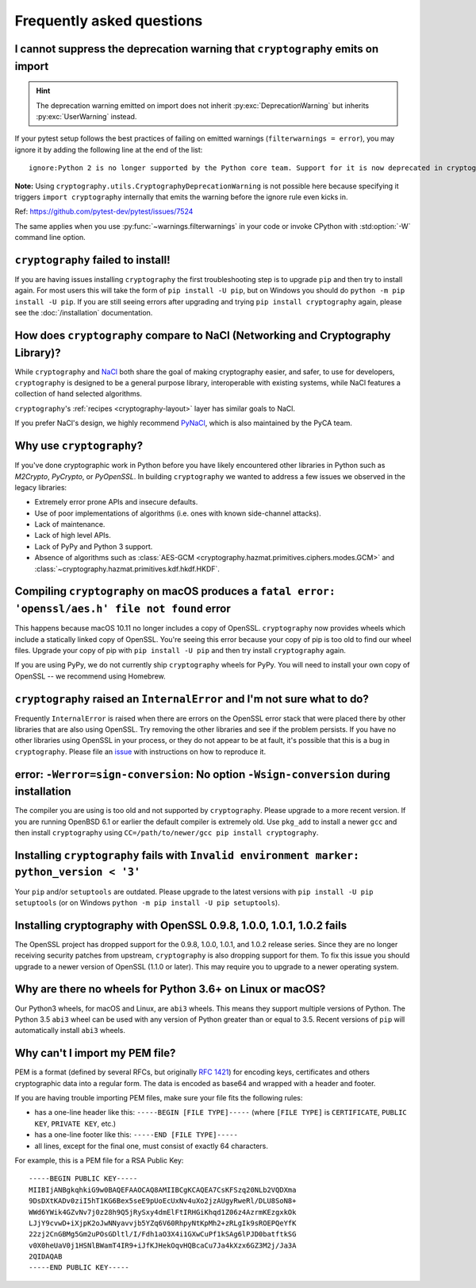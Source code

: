 Frequently asked questions
==========================

.. _faq-howto-handle-deprecation-warning:

I cannot suppress the deprecation warning that ``cryptography`` emits on import
-------------------------------------------------------------------------------

.. hint::

   The deprecation warning emitted on import does not inherit
   :py:exc:`DeprecationWarning` but inherits :py:exc:`UserWarning`
   instead.

If your pytest setup follows the best practices of failing on
emitted warnings (``filterwarnings = error``), you may ignore it
by adding the following line at the end of the list::

   ignore:Python 2 is no longer supported by the Python core team. Support for it is now deprecated in cryptography, and will be removed in a future release.:UserWarning:cryptography

**Note:** Using ``cryptography.utils.CryptographyDeprecationWarning``
is not possible here because specifying it triggers
``import cryptography`` internally that emits the warning before
the ignore rule even kicks in.

Ref: https://github.com/pytest-dev/pytest/issues/7524

The same applies when you use :py:func:`~warnings.filterwarnings` in
your code or invoke CPython with :std:option:`-W` command line option.

``cryptography`` failed to install!
-----------------------------------

If you are having issues installing ``cryptography`` the first troubleshooting
step is to upgrade ``pip`` and then try to install again. For most users this will
take the form of ``pip install -U pip``, but on Windows you should do
``python -m pip install -U pip``. If you are still seeing errors after upgrading
and trying ``pip install cryptography`` again, please see the :doc:`/installation`
documentation.

How does ``cryptography`` compare to NaCl (Networking and Cryptography Library)?
--------------------------------------------------------------------------------

While ``cryptography`` and `NaCl`_ both share the goal of making cryptography
easier, and safer, to use for developers, ``cryptography`` is designed to be a
general purpose library, interoperable with existing systems, while NaCl
features a collection of hand selected algorithms.

``cryptography``'s :ref:`recipes <cryptography-layout>` layer has similar goals
to NaCl.

If you prefer NaCl's design, we highly recommend `PyNaCl`_, which is also
maintained by the PyCA team.

Why use ``cryptography``?
-------------------------

If you've done cryptographic work in Python before you have likely encountered
other libraries in Python such as *M2Crypto*, *PyCrypto*, or *PyOpenSSL*. In
building ``cryptography`` we wanted to address a few issues we observed in the
legacy libraries:

* Extremely error prone APIs and insecure defaults.
* Use of poor implementations of algorithms (i.e. ones with known side-channel
  attacks).
* Lack of maintenance.
* Lack of high level APIs.
* Lack of PyPy and Python 3 support.
* Absence of algorithms such as
  :class:`AES-GCM <cryptography.hazmat.primitives.ciphers.modes.GCM>` and
  :class:`~cryptography.hazmat.primitives.kdf.hkdf.HKDF`.

Compiling ``cryptography`` on macOS produces a ``fatal error: 'openssl/aes.h' file not found`` error
----------------------------------------------------------------------------------------------------

This happens because macOS 10.11 no longer includes a copy of OpenSSL.
``cryptography`` now provides wheels which include a statically linked copy of
OpenSSL. You're seeing this error because your copy of pip is too old to find
our wheel files. Upgrade your copy of pip with ``pip install -U pip`` and then
try install ``cryptography`` again.

If you are using PyPy, we do not currently ship ``cryptography`` wheels for
PyPy. You will need to install your own copy of OpenSSL -- we recommend using
Homebrew.

``cryptography`` raised an ``InternalError`` and I'm not sure what to do?
-------------------------------------------------------------------------

Frequently ``InternalError`` is raised when there are errors on the OpenSSL
error stack that were placed there by other libraries that are also using
OpenSSL. Try removing the other libraries and see if the problem persists.
If you have no other libraries using OpenSSL in your process, or they do not
appear to be at fault, it's possible that this is a bug in ``cryptography``.
Please file an `issue`_ with instructions on how to reproduce it.

error: ``-Werror=sign-conversion``: No option ``-Wsign-conversion`` during installation
---------------------------------------------------------------------------------------

The compiler you are using is too old and not supported by ``cryptography``.
Please upgrade to a more recent version. If you are running OpenBSD 6.1 or
earlier the default compiler is extremely old. Use ``pkg_add`` to install a
newer ``gcc`` and then install ``cryptography`` using
``CC=/path/to/newer/gcc pip install cryptography``.

Installing ``cryptography`` fails with ``Invalid environment marker: python_version < '3'``
-------------------------------------------------------------------------------------------

Your ``pip`` and/or ``setuptools`` are outdated. Please upgrade to the latest
versions with ``pip install -U pip setuptools`` (or on Windows
``python -m pip install -U pip setuptools``).

Installing cryptography with OpenSSL 0.9.8, 1.0.0, 1.0.1, 1.0.2 fails
---------------------------------------------------------------------

The OpenSSL project has dropped support for the 0.9.8, 1.0.0, 1.0.1, and 1.0.2
release series. Since they are no longer receiving security patches from
upstream, ``cryptography`` is also dropping support for them. To fix this issue
you should upgrade to a newer version of OpenSSL (1.1.0 or later). This may
require you to upgrade to a newer operating system.

Why are there no wheels for Python 3.6+ on Linux or macOS?
----------------------------------------------------------

Our Python3 wheels, for macOS and Linux, are ``abi3`` wheels. This means they
support multiple versions of Python. The Python 3.5 ``abi3`` wheel can be used
with any version of Python greater than or equal to 3.5. Recent versions of
``pip`` will automatically install ``abi3`` wheels.

Why can't I import my PEM file?
-------------------------------

PEM is a format (defined by several RFCs, but originally :rfc:`1421`) for
encoding keys, certificates and others cryptographic data into a regular form.
The data is encoded as base64 and wrapped with a header and footer.

If you are having trouble importing PEM files, make sure your file fits
the following rules:

* has a one-line header like this: ``-----BEGIN [FILE TYPE]-----``
  (where ``[FILE TYPE]`` is ``CERTIFICATE``, ``PUBLIC KEY``, ``PRIVATE KEY``,
  etc.)

* has a one-line footer like this: ``-----END [FILE TYPE]-----``

* all lines, except for the final one, must consist of exactly 64
  characters.

For example, this is a PEM file for a RSA Public Key: ::

   -----BEGIN PUBLIC KEY-----
   MIIBIjANBgkqhkiG9w0BAQEFAAOCAQ8AMIIBCgKCAQEA7CsKFSzq20NLb2VQDXma
   9DsDXtKADv0ziI5hT1KG6Bex5seE9pUoEcUxNv4uXo2jzAUgyRweRl/DLU8SoN8+
   WWd6YWik4GZvNv7j0z28h9Q5jRySxy4dmElFtIRHGiKhqd1Z06z4AzrmKEzgxkOk
   LJjY9cvwD+iXjpK2oJwNNyavvjb5YZq6V60RhpyNtKpMh2+zRLgIk9sROEPQeYfK
   22zj2CnGBMg5Gm2uPOsGDltl/I/Fdh1aO3X4i1GXwCuPf1kSAg6lPJD0batftkSG
   v0X0heUaV0j1HSNlBWamT4IR9+iJfKJHekOqvHQBcaCu7Ja4kXzx6GZ3M2j/Ja3A
   2QIDAQAB
   -----END PUBLIC KEY-----


.. _`NaCl`: https://nacl.cr.yp.to/
.. _`PyNaCl`: https://pynacl.readthedocs.io
.. _`WSGIApplicationGroup`: https://modwsgi.readthedocs.io/en/develop/configuration-directives/WSGIApplicationGroup.html
.. _`issue`: https://github.com/pyca/cryptography/issues
